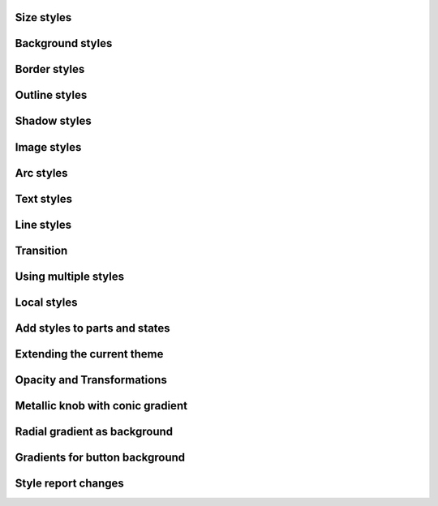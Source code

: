
Size styles
-----------

.. lv_example:: styles/lv_example_style_1
  :language: c

Background styles
-----------------

.. lv_example:: styles/lv_example_style_2
  :language: c

Border styles
-------------

.. lv_example:: styles/lv_example_style_3
  :language: c

Outline styles
--------------

.. lv_example:: styles/lv_example_style_4
  :language: c

Shadow styles
-------------

.. lv_example:: styles/lv_example_style_5
  :language: c

Image styles
------------

.. lv_example:: styles/lv_example_style_6
  :language: c

Arc styles
----------

.. lv_example:: styles/lv_example_style_7
  :language: c

Text styles
-----------

.. lv_example:: styles/lv_example_style_8
  :language: c

Line styles
-----------

.. lv_example:: styles/lv_example_style_9
  :language: c

Transition
----------

.. lv_example:: styles/lv_example_style_10
  :language: c

Using multiple styles
---------------------

.. lv_example:: styles/lv_example_style_11
  :language: c

Local styles
------------

.. lv_example:: styles/lv_example_style_12
  :language: c

Add styles to parts and states
------------------------------

.. lv_example:: styles/lv_example_style_13
  :language: c

Extending the current theme
---------------------------

.. lv_example:: styles/lv_example_style_14
  :language: c

Opacity and Transformations
---------------------------

.. lv_example:: styles/lv_example_style_15
  :language: c

Metallic knob with conic gradient
---------------------------------

.. lv_example:: styles/lv_example_style_16
  :language: c

Radial gradient as background
-----------------------------

.. lv_example:: styles/lv_example_style_17
  :language: c

Gradients for button background
-------------------------------

.. lv_example:: styles/lv_example_style_18
  :language: c

Style report changes
-------------------------------

.. lv_example:: styles/lv_example_style_19
  :language: c
